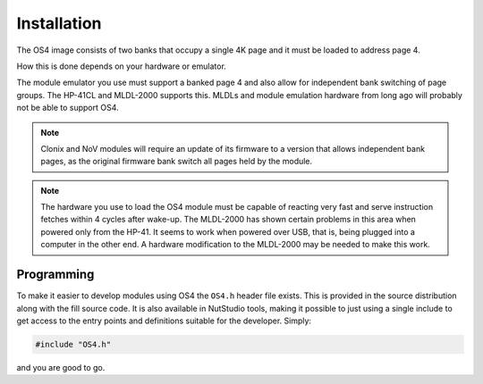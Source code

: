 ************
Installation
************

The OS4 image consists of two banks that occupy a single 4K
page and it must be loaded to address page 4.

How this is done depends on your hardware or emulator.

The module emulator you use must support a banked page 4 and also
allow for independent bank switching of page groups. The HP-41CL and
MLDL-2000 supports this. MLDLs and module emulation hardware from long
ago will probably not be able to support OS4.

.. note::
   Clonix and NoV modules will require an update of its firmware to a
   version that allows independent bank pages, as the original
   firmware bank switch all pages held by the module.

.. note::
   The hardware you use to load the OS4 module must be capable of
   reacting very fast and serve instruction fetches within 4 cycles after
   wake-up. The MLDL-2000 has shown certain problems in this area when
   powered only from the HP-41. It seems to work when powered over USB,
   that is, being plugged into a computer in the other end. A hardware
   modification to the MLDL-2000 may be needed to make this work.

Programming
===========

To make it easier to develop modules using OS4 the ``OS4.h`` header
file exists. This is provided in the source distribution along with
the fill source code. It is also available in NutStudio tools, making
it possible to just using a single include to get access to the entry
points and definitions suitable for the developer. Simply:

.. code-block:: ca65

   #include "OS4.h"

and you are good to go.
